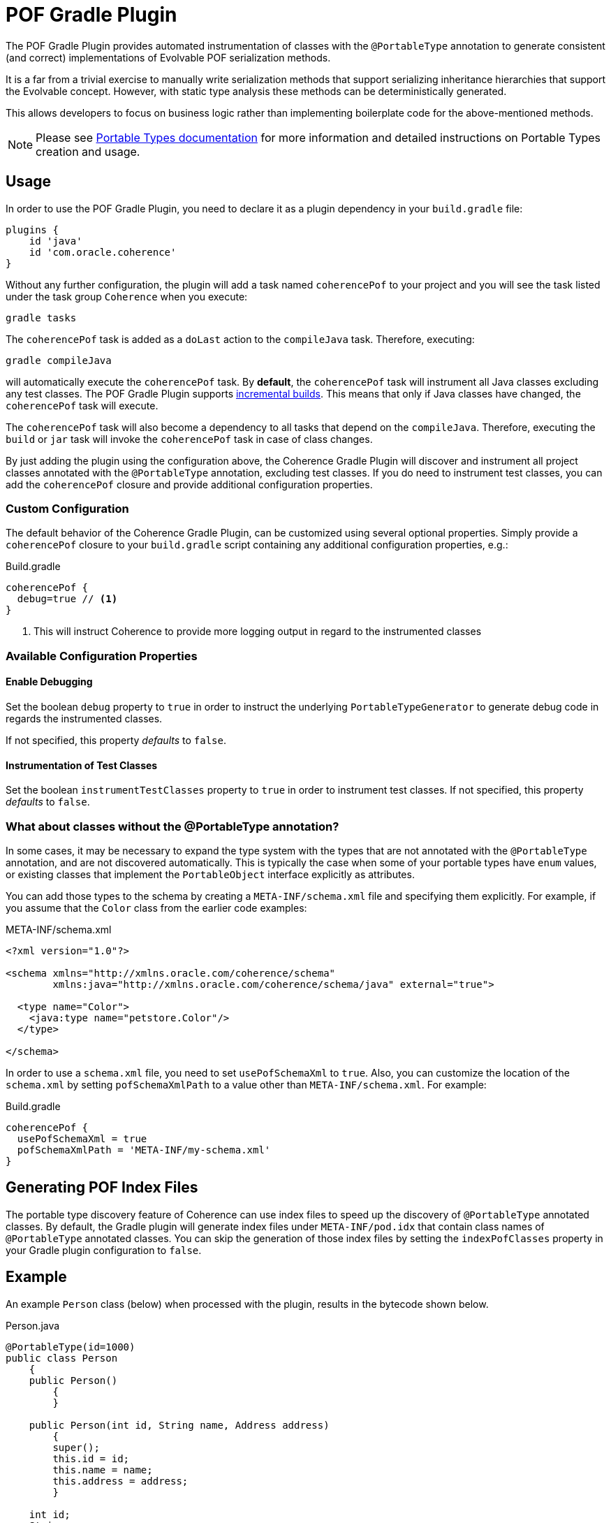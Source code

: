 :coherence-version: 14.1.2-0-0-SNAPSHOT
:coherence-gradle-plugin-version: {coherence-version}

= POF Gradle Plugin

The POF Gradle Plugin provides automated instrumentation of classes with the `@PortableType` annotation to generate
consistent (and correct) implementations of Evolvable POF serialization methods.

It is a far from a trivial exercise to manually write serialization methods that support serializing inheritance
hierarchies that support the Evolvable concept. However, with static type analysis these methods can be deterministically
generated.

This allows developers to focus on business logic rather than implementing boilerplate code for the above-mentioned
methods.

NOTE: Please see
https://docs.oracle.com/en/middleware/standalone/coherence/14.1.1.2206/develop-applications/using-portable-object-format.html#GUID-25206CEF-3271-494C-B43A-066A84E6B1BD[Portable Types documentation]
for more information and detailed instructions on Portable Types creation and usage.

== Usage

In order to use the POF Gradle Plugin, you need to declare it as a plugin dependency in your `build.gradle` file:

[source,groovy]
----
plugins {
    id 'java'
    id 'com.oracle.coherence'
}
----

Without any further configuration, the plugin will add a task named `coherencePof` to your project and you will see the
task listed under the task group `Coherence` when you execute:

[source,bash]
----
gradle tasks
----

The `coherencePof` task is added as a `doLast` action to the `compileJava` task. Therefore, executing:

[source,bash]
----
gradle compileJava
----

will automatically execute the `coherencePof` task. By *default*, the `coherencePof` task will instrument all Java
classes excluding any test classes. The POF Gradle Plugin supports
https://docs.gradle.org/current/userguide/incremental_build.html[incremental builds]. This means that only if Java classes
have changed, the `coherencePof` task will execute.

The `coherencePof` task will also become a dependency to all tasks that depend on the `compileJava`. Therefore, executing
the `build` or `jar` task will invoke the `coherencePof` task in case of class changes.

By just adding the plugin using the configuration above, the Coherence Gradle Plugin will discover and instrument all
project classes annotated with the `@PortableType` annotation, excluding test classes. If you do need to instrument test
classes, you can add the `coherencePof` closure and provide additional configuration properties.

=== Custom Configuration

The default behavior of the Coherence Gradle Plugin, can be customized using several optional properties. Simply provide
a `coherencePof` closure to your `build.gradle` script containing any additional configuration properties, e.g.:

.Build.gradle
[source,groovy]
----
coherencePof {
  debug=true // <1>
}
----
<1> This will instruct Coherence to provide more logging output in regard to the instrumented classes

=== Available Configuration Properties

==== Enable Debugging

Set the boolean `debug` property to `true` in order to instruct the underlying `PortableTypeGenerator` to generate debug
code in regards the instrumented classes.

If not specified, this property _defaults_ to `false`.


==== Instrumentation of Test Classes

Set the boolean `instrumentTestClasses` property to `true` in order to instrument test classes.
If not specified, this property _defaults_ to `false`.

=== What about classes without the @PortableType annotation?

In some cases, it may be necessary to expand the type system with the types that are not annotated with the
`@PortableType` annotation, and are not discovered automatically. This is typically the case when some of your portable
types have `enum` values, or existing classes that implement the `PortableObject` interface explicitly as attributes.

You can add those types to the schema by creating a `META-INF/schema.xml` file and specifying them explicitly. For example,
if you assume that the `Color` class from the earlier code examples:

.META-INF/schema.xml
[source,xml]
----
<?xml version="1.0"?>

<schema xmlns="http://xmlns.oracle.com/coherence/schema"
        xmlns:java="http://xmlns.oracle.com/coherence/schema/java" external="true">

  <type name="Color">
    <java:type name="petstore.Color"/>
  </type>

</schema>
----

In order to use a `schema.xml` file, you need to set `usePofSchemaXml` to `true`. Also, you can customize the location of
the `schema.xml` by setting `pofSchemaXmlPath` to a value other than `META-INF/schema.xml`. For example:

.Build.gradle
[source,groovy]
----
coherencePof {
  usePofSchemaXml = true
  pofSchemaXmlPath = 'META-INF/my-schema.xml'
}
----

== Generating POF Index Files

The portable type discovery feature of Coherence can use index files to speed up the discovery of `@PortableType` annotated
classes. By default, the Gradle plugin will generate index files under `META-INF/pod.idx` that contain class names of
`@PortableType` annotated classes. You can skip the generation of those index files by setting the `indexPofClasses`
property in your Gradle plugin configuration to `false`.

== Example

An example `Person` class (below) when processed with the plugin, results in the bytecode shown below.

.Person.java
[source,java]
----
@PortableType(id=1000)
public class Person
    {
    public Person()
        {
        }

    public Person(int id, String name, Address address)
        {
        super();
        this.id = id;
        this.name = name;
        this.address = address;
        }

    int id;
    String name;
    Address address;

    // getters and setters omitted for brevity
    }
----

Let's inspect the generated bytecode:

[source,bash]
----
javap Person.class
----

This should yield the following output:

[source,java]
----
public class demo.Person implements com.tangosol.io.pof.PortableObject,com.tangosol.io.pof.EvolvableObject {
  int id;
  java.lang.String name;
  demo.Address address;
  public demo.Person();
  public demo.Person(int, java.lang.String, demo.Address);
  public int getId();
  public void setId(int);
  public java.lang.String getName();
  public void setName(java.lang.String);
  public demo.Address getAddress();
  public void setAddress(demo.Address);
  public java.lang.String toString();
  public int hashCode();
  public boolean equals(java.lang.Object);

  public void readExternal(com.tangosol.io.pof.PofReader) throws java.io.IOException; // <1>
  public void writeExternal(com.tangosol.io.pof.PofWriter) throws java.io.IOException;
  public com.tangosol.io.Evolvable getEvolvable(int);
  public com.tangosol.io.pof.EvolvableHolder getEvolvableHolder();
}
----
<1> Additional methods generated by Coherence POF plugin.

Additionally, you will see that under the `META-INF` directory you will have a generated POF index file `pof.idx`. I will
contain the package and class name of the `Person` class. This will later during the execution of your application speed
up the POF type discovery process for your `@PortableType` annotated classes.

=== Skip Execution

You can skip the execution of the `coherencePof` task by running the Gradle build using the `-x` flag, e.g.:

[source,bash]
----
gradle clean build -x coherencePof
----

== Development

During development, it is extremely useful to rapidly test the plugin code against separate example projects. For this,
we can use Gradle's https://docs.gradle.org/current/userguide/composite_builds.html[composite build] feature. Therefore,
the Coherence POF Gradle Plugin module itself can be easily integrated into a separate `sample` project for rapid testing
of code changes. From within the sample directory you can execute:

[source,bash]
----
gradle clean compileJava --include-build path/to/plugin
----

This will not only build the sample but will also build the plugin and developers can make plugin code changes and see
changes rapidly reflected in the execution of the sample module.

Alternatively, you can build and install the Coherence Gradle plugin to your local Maven repository using:

[source,bash]
----
gradle publishToMavenLocal
----

For projects to pick up the local changes ensure the following configuration:

.build.gradle
[source,groovy,subs="normal"]
----
plugins {
  id 'java'
  id 'com.oracle.coherence' version '{coherence-gradle-plugin-version}'
}

dependencies {
  ...
  implementation 'com.oracle.coherence:coherence:{coherence-version}'
}

repositories {
  mavenLocal()
  mavenCentral()
}

----

.settings.gradle
[source,groovy,subs="normal"]
----
pluginManagement {
  repositories {
    mavenLocal()
    gradlePluginPortal()
  }
}
----

=== Building using a Proxy Server

When building the Coherence Gradle using a proxy server instead of accessing remote repositories directly, you must
ensure that the proxy configuration is propagated all the way down to the Gradle integration tests as they use the
https://docs.gradle.org/current/userguide/test_kit.html#sec:functional_testing_with_the_gradle_runner[GradleRunner]
(Gradle TestKit).

==== Using Gradle directly

The easiest way to provide the proxy settings (when building the Coherence Gradle plugin by invoking Gradle directly), is
to add the proxy settings to the `gradle.properties` file:

[source,properties]
----
systemProp.http.proxyHost=your-proxy-host.com
systemProp.http.proxyPort=80
systemProp.https.proxyHost=your-proxy-host.com
systemProp.https.proxyPort=80
systemProp.https.nonProxyHosts=localhost|127.0.0.1
----

==== Building the Project using Maven

When building the entire Coherence project using Maven, we configure the relevant proxy properties
in `tools/maven/settings.xml`.

[source,xml]
----
  <properties>
    <gradle.https.proxyHost>your-proxy-host.com</gradle.https.proxyHost>
    <gradle.https.proxyPort>80</gradle.https.proxyPort>
  </properties>
----

In the `pom.xml` of the Coherence Gradle plugin module, the proxy properties are then populated using the `gradleProxy`
Maven profile which is activated as soon as the property `gradle.https.proxyHost` is present.

NOTE: The Gradle integration tests are activated once the Maven profile `stage1` is explicitly activated, and the build
is executed with the Maven phase `verify` being triggered.
